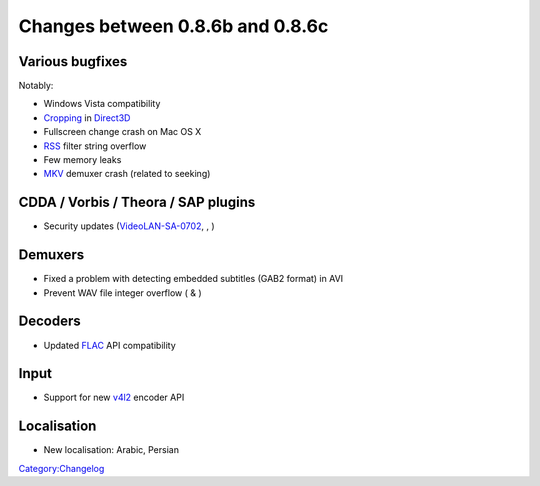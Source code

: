 Changes between 0.8.6b and 0.8.6c
=================================

Various bugfixes
----------------

Notably:

-  Windows Vista compatibility
-  `Cropping <Documentation:Modules/crop>`__ in `Direct3D <Documentation:Modules/direct3d>`__
-  Fullscreen change crash on Mac OS X
-  `RSS <Documentation:Modules/rss>`__ filter string overflow
-  Few memory leaks
-  `MKV <MKV>`__ demuxer crash (related to seeking)

CDDA / Vorbis / Theora / SAP plugins
------------------------------------

-  Security updates (`VideoLAN-SA-0702 <http://www.videolan.org/sa0702.html>`__, , )

Demuxers
--------

-  Fixed a problem with detecting embedded subtitles (GAB2 format) in AVI
-  Prevent WAV file integer overflow ( & )

Decoders
--------

-  Updated `FLAC <FLAC>`__ API compatibility

Input
-----

-  Support for new `v4l2 <V4l#v4l2>`__ encoder API

Localisation
------------

-  New localisation: Arabic, Persian

`Category:Changelog <Category:Changelog>`__
